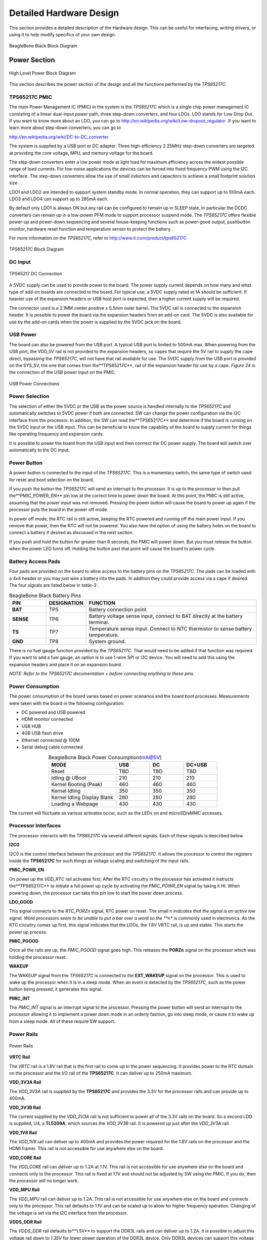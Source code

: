 .. _beagleboneblack-hardware:

Detailed Hardware Design
############################

This section provides a detailed description of the Hardware design.
This can be useful for interfacing, writing drivers, or using it to help
modify specifics of your own design.

.. figure:: media/image30.jpg
   :width: 521px
   :height: 454px
   :align: center
   :alt: BeagleBone Black Block Diagram

   BeagleBone Black Block Diagram

Power Section
-----------------

.. figure:: media/image31.png
   :width: 417px
   :height: 278px
   :align: center
   :alt: High Level Power Block Diagram

   High Level Power Block Diagram

This section describes the power section of the design and all the
functions performed by the *TPS65217C*.

TPS65217C PMIC
********************

The main Power Management IC (PMIC) in the system is the *TPS65217C*
which is a single chip power management IC consisting of a linear
dual-input power path, three step-down converters, and four LDOs. LDO
stands for Low Drop Out. If you want to know more about an LDO, you can
go to `http://en.wikipedia.org/wiki/Low-dropout_regulator <http://en.wikipedia.org/wiki/Low-dropout_regulator>`_
.If you want to learn more about step-down converters, you can go to 

`http://en.wikipedia.org/wiki/DC-to-DC_converter <http://en.wikipedia.org/wiki/DC-to-DC_converter>`_

The system is supplied by a USB port or DC adapter. Three
high-efficiency 2.25MHz step-down converters are targeted at providing
the core voltage, MPU, and memory voltage for the board.

The step-down converters enter a low power mode at light load for
maximum efficiency across the widest possible range of load currents.
For low-noise applications the devices can be forced into fixed
frequency PWM using the I2C interface. The step-down converters allow
the use of small inductors and capacitors to achieve a small footprint
solution size.

LDO1 and LDO2 are intended to support system standby mode. In normal
operation, they can support up to 100mA each. LDO3 and LDO4 can support
up to 285mA each.

By default only LDO1 is always ON but any rail can be configured to
remain up in SLEEP state. In particular the DCDC converters can remain
up in a low-power PFM mode to support processor suspend mode. The
*TPS65217C* offers flexible power-up and power-down sequencing and
several house-keeping functions such as power-good output, pushbutton
monitor, hardware reset function and temperature sensor to protect the
battery.

For more information on the *TPS65217C*, refer to
`http://www.ti.com/product/tps65217C <http://www.ti.com/product/tps65217C>`_

.. figure:: media/image37.png
   :width: 550px
   :height: 629px
   :align: center
   :alt: TPS65217C Block Diagram

   TPS65217C Block Diagram

DC Input
**************

.. figure:: media/image38.png
   :width: 458px
   :height: 408px
   :align: center
   :alt: TPS65217 DC Connection

   TPS65217 DC Connection

A 5VDC supply can be used to provide power to the board. The power
supply current depends on how many and what type of add-on boards are
connected to the board. For typical use, a 5VDC supply rated at 1A
should be sufficient. If heavier use of the expansion headers or USB
host port is expected, then a higher current supply will be required.

The connector used is a 2.1MM center positive x 5.5mm outer barrel. The
5VDC rail is connected to the expansion header. It is possible to power
the board via the expansion headers from an add-on card. The 5VDC is
also available for use by the add-on cards when the power is supplied by
the 5VDC jack on the board.

USB Power
***************

The board can also be powered from the USB port. A typical USB port is
limited to 500mA max. When powering from the USB port, the VDD_5V rail
is not provided to the expansion headers, so capes that require the 5V
rail to supply the cape direct, bypassing the *TPS65217C*, will not have
that rail available for use. The 5VDC supply from the USB port is
provided on the SYS_5V, the one that comes from the**TPS65217C**, rail
of the expansion header for use by a cape. *Figure 24* is the connection
of the USB power input on the PMIC.

.. figure:: media/image96.png
   :width: 519px
   :height: 622px
   :align: center
   :alt: USB Power Connections

   USB Power Connections

Power Selection
*********************

The selection of either the 5VDC or the USB as the power source is
handled internally to the *TPS65217C* and automatically switches to 5VDC
power if both are connected. SW can change the power configuration via
the I2C interface from the processor. In addition, the SW can read
the**TPS65217C** and determine if the board is running on the 5VDC input
or the USB input. This can be beneficial to know the capability of the
board to supply current for things like operating frequency and
expansion cards.

It is possible to power the board from the USB input and then connect
the DC power supply. The board will switch over automatically to the DC
input.

Power Button
******************

A power button is connected to the input of the *TPS65217C*. This is a
momentary switch, the same type of switch used for reset and boot
selection on the board.

If you push the button the *TPS65217C* will send an interrupt to the
processor. It is up to the processor to then pull the**PMIC_POWER_EN**
pin low at the correct time to power down the board. At this point, the
PMIC is still active, assuming that the power input was not removed.
Pressing the power button will cause the board to power up again if the
processor puts the board in the power off mode.

In power off mode, the RTC rail is still active, keeping the RTC powered
and running off the main power input. If you remove that power, then the
RTC will not be powered. You also have the option of using the battery
holes on the board to connect a battery if desired as discussed in the
next section.

If you push and hold the button for greater than 8 seconds, the PMIC
will power down. But you must release the button when the power LED
turns off. Holding the button past that point will cause the board to
power cycle.

Battery Access Pads
*************************

Four pads are provided on the board to allow access to the battery pins
on the *TPS65217C*. The pads can be loaded with a 4x4 header or you may
just wire a battery into the pads. In addition they could provide access
via a cape if desired. The four signals are listed below in *table-3* .


.. list-table:: BeagleBone Black Battery Pins
   :header-rows: 1
   :class: longtable
   :widths: 15 15 70
   :align: center

   * - PIN
     - DESIGNATION
     - FUNCTION
   * - **BAT**
     - TP5   
     - Battery connection point 
   * - **SENSE**
     - TP6   
     - Battery voltage sense input, connect to BAT directly at the battery terminal.
   * - **TS**
     - TP7  
     - Temperature sense input. Connect to NTC thermistor to sense battery temperature.
   * - **GND**
     - TP8   
     - System ground. 


There is no fuel gauge function provided by the *TPS65217C*. That would
need to be added if that function was required. If you want to add a
fuel gauge, an option is to use 1-wire SPI or I2C device. You will need
to add this using the expansion headers and place it on an expansion
board.

*NOTE: Refer to the TPS65217C documentation* +
*before connecting anything to these pins.*

Power Consumption
***********************

The power consumption of the board varies based on power scenarios and
the board boot processes. Measurements were taken with the board in the
following configuration:

* DC powered and USB powered
* HDMI monitor connected
* USB HUB
* 4GB USB flash drive
* Ethernet connected @ 100M
* Serial debug cable connected


.. list-table:: BeagleBone Black Power Consumption(mA@5V)
   :header-rows: 1
   :class: longtable
   :widths: 40 20 20 20
   :align: center

   * - MODE
     - USB
     - DC
     - DC+USB
   * - Reset 
     - TBD 
     - TBD 
     - TBD
   * - Idling @ UBoot
     - 210 
     - 210 
     - 210
   * - Kernel Booting (Peak)
     - 460 
     - 460 
     - 460
   * - Kernel Idling
     - 350 
     - 350 
     - 350
   * - Kernel Idling Display Blank
     - 280 
     - 280 
     - 280
   * - Loading a Webpage
     - 430 
     - 430 
     - 430

The current will fluctuate as various activates occur, such as the LEDs
on and microSD/eMMC accesses.

Processor Interfaces
**************************

The processor interacts with the *TPS65217C* via several different
signals. Each of these signals is described below.

**I2C0**

I2C0 is the control interface between the processor and the *TPS65217C*.
It allows the processor to control the registers inside the **TPS65217C**
for such things as voltage scaling and switching of the input rails.

**PMIC_POWR_EN**

On power up the *VDD_RTC* rail activates first. After the RTC circuitry
in the processor has activated it instructs the**TPS65217C** to initiate
a full power up cycle by activating the *PMIC_POWR_EN* signal by taking
it HI. When powering down, the processor can take this pin low to start
the power down process.

**LDO_GOOD**

This signal connects to the *RTC_PORZn* signal, RTC power on reset. The
small *n indicates that the signal is an active low signal. Word
processors seem to be unable to put a bar over a word so the **n** is
commonly used in electronics. As the RTC circuitry comes up first, this
signal indicates that the LDOs, the 1.8V VRTC rail, is up and stable.
This starts the power up process.

**PMIC_PGOOD**

Once all the rails are up, the *PMIC_PGOOD* signal goes high. This
releases the **PORZn** signal on the processor which was holding the
processor reset.

**WAKEUP**

The WAKEUP signal from the *TPS65217C* is connected to the **EXT_WAKEUP**
signal on the processor. This is used to wake up the processor when it
is in a sleep mode. When an event is detected by the *TPS65217C*, such
as the power button being pressed, it generates this signal.

**PMIC_INT**

The *PMIC_INT* signal is an interrupt signal to the processor. Pressing
the power button will send an interrupt to the processor allowing it to
implement a power down mode in an orderly fashion, go into sleep mode,
or cause it to wake up from a sleep mode. All of these require SW
support.

Power Rails
*****************

.. figure:: media/image39.jpg
   :width: 562px
   :height: 505px
   :align: center
   :alt: Power Rails

   Power Rails

**VRTC Rail**

The *VRTC* rail is a 1.8V rail that is the first rail to come up in the
power sequencing. It provides power to the RTC domain on the processor
and the I/O rail of the **TPS65217C**. It can deliver up to 250mA
maximum.

**VDD_3V3A Rail**

The *VDD_3V3A* rail is supplied by the **TPS65217C** and provides the
3.3V for the processor rails and can provide up to 400mA.

**VDD_3V3B Rail**

The current supplied by the *VDD_3V3A* rail is not sufficient to power
all of the 3.3V rails on the board. So a second LDO is supplied, U4,
a **TL5209A**, which sources the *VDD_3V3B* rail. It is powered up just
after the *VDD_3V3A* rail.

**VDD_1V8 Rail**

The *VDD_1V8* rail can deliver up to 400mA and provides the power
required for the 1.8V rails on the processor and the HDMI framer. This
rail is not accessible for use anywhere else on the board.

**VDD_CORE Rail**

The *VDD_CORE* rail can deliver up to 1.2A at 1.1V. This rail is not
accessible for use anywhere else on the board and connects only to the
processor. This rail is fixed at 1.1V and should not be adjusted by SW
using the PMIC. If you do, then the processor will no longer work.

**VDD_MPU Rail**

The *VDD_MPU* rail can deliver up to 1.2A. This rail is not accessible
for use anywhere else on the board and connects only to the processor.
This rail defaults to 1.1V and can be scaled up to allow for higher
frequency operation. Changing of the voltage is set via the I2C
interface from the processor.

**VDDS_DDR Rail**

The *VDDS_DDR* rail defaults to**1.5V** to support the DDR3L rails and
can deliver up to 1.2A. It is possible to adjust this voltage rail down
to *1.35V* for lower power operation of the DDR3L device. Only DDR3L
devices can support this voltage setting of 1.35V.

**Power Sequencing**

The power up process is consists of several stages and events. *figure-26*
describes the events that make up the power up process for the
processer from the PMIC. This diagram is used elsewhere to convey
additional information. I saw no need to bust it up into smaller
diagrams. It is from the processor datasheet supplied by Texas
Instruments.

.. figure:: media/image40.png
   :width: 547px
   :height: 397px
   :align: center
   :alt: Power Rail Power Up Sequencing

   Power Rail Power Up Sequencing

*figure-27* the voltage rail sequencing for the **TPS65217C** as it
powers up and the voltages on each rail. The power sequencing starts at
15 and then goes to one. That is the way the *TPS65217C* is configured.
You can refer to the TPS65217C datasheet for more information.

.. figure:: media/image41.png
   :width: 225px
   :height: 188px
   :align: center
   :alt: TPS65217C Power Sequencing Timing

   TPS65217C Power Sequencing Timing

Power LED
****************

The power LED is a blue LED that will turn on once the *TPS65217C* has
finished the power up procedure. If you ever see the LED flash once,
that means that the**TPS65217C** started the process and encountered an
issue that caused it to shut down. The connection of the LED is shown in
*figure-25*.

TPS65217C Power Up Process
*********************************

Figure below shows the interface between the **TPS65217C** and the
processor. It is a cut from the PDF form of the schematic and reflects
what is on the schematic.

.. figure:: media/image42.jpg
   :width: 400px
   :height: 185px
   :align: center
   :alt: Power Processor Interfaces

   Power Processor Interfaces

When voltage is applied, DC or USB, the *TPS65217C* connects the power
to the SYS output pin which drives the switchers and LDOs in
the **TPS65217C**.

At power up all switchers and LDOs are off except for the *VRTC LDO*
(1.8V), which provides power to the VRTC rail and controls
the **RTC_PORZn** input pin to the processor, which starts the power up
process of the processor. Once the RTC rail powers up, the *RTC_PORZn*
pin, driven by the *LDO_PGOOD* signal from the *TPS65217C*, of the
processor is released.

Once the *RTC_PORZn* reset is released, the processor starts the
initialization process. After the RTC stabilizes, the processor launches
the rest of the power up process by activating the **PMIC_POWER_EN**
signal that is connected to the *TPS65217C* which starts the *TPS65217C*
power up process.

The *LDO_PGOOD* signal is provided by the**TPS65217C** to the processor.
As this signal is 1.8V from the *TPS65217C* by virtue of the *TPS65217C*
VIO rail being set to 1.8V, and the *RTC_PORZ* signal on the processor
is 3.3V, a voltage level shifter, *U4*, is used. Once the LDOs and
switchers are up on the *TPS65217C*, this signal goes active releasing
the processor. The LDOs on the *TPS65217C* are used to power the VRTC
rail on the processor.

Processor Control Interface
**********************************

*figure-28* above shows two interfaces between the processor and
the **TPS65217C** used for control after the power up sequence has
completed.

The first is the *I2C0* bus. This allows the processor to turn on and
off rails and to set the voltage levels of each regulator to supports
such things as voltage scaling.

The second is the interrupt signal. This allows the *TPS65217C* to alert
the processor when there is an event, such as when the power button is
pressed. The interrupt is an open drain output which makes it easy to
interface to 3.3V of the processor.

Low Power Mode Support
*****************************

This section covers three general power down modes that are available.
These modes are only described from a Hardware perspective as it relates
to the HW design.

**RTC Only**

In this mode all rails are turned off except the *VDD_RTC*. The
processor will need to turn off all the rails to enter this mode.
The **VDD_RTC** staying on will keep the RTC active and provide for the
wakeup interfaces to be active to respond to a wake up event.

**RTC Plus DDR**

In this mode all rails are turned off except the *VDD_RTC* and
the **VDDS_DDR**, which powers the DDR3L memory. The processor will need
to turn off all the rails to enter this mode. The *VDD_RTC* staying on
will keep the RTC active and provide for the wakeup interfaces to be
active to respond to a wake up event.

The *VDDS_DDR* rail to the DDR3L is provided by the 1.5V rail of
the **TPS65217C** and with *VDDS_DDR* active, the DDR3L can be placed in
a self refresh mode by the processor prior to power down which allows
the memory data to be saved.

Currently, this feature is not included in the standard software
release. The plan is to include it in future releases.

**Voltage Scaling**

For a mode where the lowest power is possible without going to sleep,
this mode allows the voltage on the ARM processor to be lowered along
with slowing the processor frequency down. The I2C0 bus is used to
control the voltage scaling function in the *TPS65217C*.

Sitara AM3358BZCZ100 Processor
----------------------------------

The board is designed to use the Sitara AM3358BZCZ100 processor in the
15 x 15 package. Earlier revisions of the board used the XM3359AZCZ100
processor.

Description
*****************

Figure below shows is a high level block diagram of the processor. For more information on the processor, go to
`http://www.ti.com/product/am3358 <http://www.ti.com/product/am3358>`_

.. figure:: media/image43.png
   :width: 503px
   :height: 511px
   :align: center
   :alt: Sitara AM3358BZCZ Block Diagram

   Sitara AM3358BZCZ Block Diagram


High Level Features
*************************


.. list-table:: Processor Features
   :header-rows: 1
   :class: longtable
   :align: center
   :widths: 25 30 25 20

   * - Operating Systems
     - Linux, Android, Windows Embedded CE,QNX,ThreadX 
     - **MMC/SD**
     - 3
   * - **Standby Power**
     - 7 mW 
     - **CAN** 
     - 2  
   * - **ARM CPU** 
     - 1 ARM Cortex-A8 
     - **UART (SCI)** 
     - 6
   * - **ARM MHz (Max.)** 
     - 275,500,600,800,1000 
     - **ADC** 
     - 8-ch 12-bit
   * - **ARM MIPS (Max.)** 
     - 1000,1200,2000 
     - **PWM (Ch)** 
     - 3
   * - **Graphics Acceleration** 
     - 1 3D 
     - **eCAP** 
     - 3
   * - **Other Hardware Acceleration** 
     - 2 PRU-ICSS,Crypto Accelerator 
     - **eQEP** 
     - 3
   * - **On-Chip L1 Cache** 
     - 64 KB (ARM Cortex-A8) 
     - **RTC** 
     - 1
   * - **On-Chip L2 Cache** 
     - 256 KB (ARM Cortex- A8) 
     - **I2C** 
     - 3
   * - **Other On-Chip Memory** 
     - 128 KB 
     - **McASP** 
     - 2
   * - **Display Options** 
     - LCD 
     - **SPI** 
     - 2
   * - **General Purpose Memory** 
     - 1 16-bit (GPMC, NAND flash, NOR Flash, SRAM)
     - **DMA (Ch)** 
     - 64-Ch EDMA
   * - **DRAM** 
     - 1 16-bit (LPDDR-400,DDR2-532, DDR3-400) 
     - **IO Supply (V)** 
     - 1.8V(ADC), 3.3V
   * - **USB Ports** 
     - 2 
     - **Operating Temperature Range (C)** 
     - 40 to 90




Documentation
*******************

Full documentation for the processor can be found on the TI website at
`http://www.ti.com/product/am3358 <http://www.ti.com/product/am3358>`_ for
the current processor used on the board. Make sure that you always use
the latest datasheets and Technical Reference Manuals (TRM).

Crystal Circuitry
***********************

.. figure:: media/image44.png
   :width: 570px
   :height: 223px
   :align: center
   :alt: Processor Crystals

   Processor Crystals


Reset Circuitry
*********************

*figure-31* is the board reset circuitry. The initial power on reset is
generated by the **TPS65217C** power management IC. It also handles the
reset for the Real Time Clock.

The board reset is the SYS_RESETn signal. This is connected to the
NRESET_INOUT pin of the processor. This pin can act as an input or an
output. When the reset button is pressed, it sends a warm reset to the
processor and to the system.

On the revision A5D board, a change was made. On power up, the
NRESET_INOUT signal can act as an output. In this instance it can cause
the SYS_RESETn line to go high prematurely. In order to prevent this,
the PORZn signal from the TPS65217C is connected to the SYS_RESETn line
using an open drain buffer. These ensure that the line does not
momentarily go high on power up.

.. figure:: media/image45.png
   :width: 568px
   :height: 333px
   :align: center
   :alt: Board Reset Circuitry

   Board Reset Circuitry

This change is also in all revisions after A5D.

DDR3L Memory

The BeagleBone Black uses a single MT41K256M16HA-125 512MB DDR3L device
from Micron that interfaces to the processor over 16 data lines, 16
address lines, and 14 control lines. On rev C we added the Kingston
*KE4CN2H5A-A58* device as a source for the DDR3L device**.**

The following sections provide more details on the design.

Memory Device
*******************

The design supports the standard DDR3 and DDR3L x16 devices and is built
using the DDR3L. A single x16 device is used on the board and there is
no support for two x8 devices. The DDR3 devices work at 1.5V and the
DDR3L devices can work down to

1.35V to achieve lower power. The DDR3L comes in a 96-BALL FBGA package
with 0.8 mil pitch. Other standard DDR3 devices can also be supported,
but the DDR3L is the lower power device and was chosen for its ability
to work at 1.5V or 1.35V. The standard frequency that the DDR3L is run
at on the board is 400MHZ.

DDR3L Memory Design
*************************

*figure-32* is the schematic for the DDR3L memory device. Each of the
groups of signals is described in the following lines.

**Address Lines:** Provide the row address for ACTIVATE commands, and the column address and auto pre-charge bit (A10) for READ/WRITE commands, to select one location out of the memory array in the respective bank. A10 sampled during a PRECHARGE command determines whether the PRECHARGE applies to one bank (A10 LOW, bank selected by BA[2:0]) or all banks (A10 HIGH). The address
inputs also provide the op-code during a LOAD MODE command. Address
inputs are referenced to VREFCA. A12/BC#: When enabled in the mode
register (MR), A12 is sampled during READ and WRITE commands to
determine whether burst chop (on-the-fly) will be performed (HIGH = BL8
or no burst chop, LOW = BC4 burst chop).

**Bank Address Lines:** BA[2:0] define the bank to which an ACTIVATE,
READ, WRITE, or PRECHARGE command is being applied. BA[2:0] define which
mode register (MR0, MR1, MR2, or MR3) is loaded during the LOAD MODE
command. BA[2:0] are referenced to VREFCA.

**CK and CK# Lines:** are differential clock inputs. All address and
control input signals are sampled on the crossing of the positive edge
of CK and the negative edge of CK#. Output data strobe (DQS, DQS#) is
referenced to the crossings of CK and CK#.

**Clock Enable Line:** CKE enables (registered HIGH) and disables
(registered LOW) internal circuitry and clocks on the DRAM. The specific
circuitry that is enabled/disabled is dependent upon the DDR3 SDRAM
configuration and operating mode. Taking CKE LOW provides PRECHARGE
power-down and SELF REFRESH operations (all banks idle) or active
power-down (row active in any bank). CKE is synchronous for powerdown
entry and exit and for self refresh entry. CKE is asynchronous for self
refresh exit. Input buffers (excluding CK, CK#, CKE, RESET#, and ODT)
are disabled during powerdown. Input buffers (excluding CKE and RESET#)
are disabled during SELF REFRESH. CKE is referenced to VREFCA.

.. figure:: media/image46.png
   :width: 566px
   :height: 525px
   :align: center
   :alt: DDR3L Memory Design

   DDR3L Memory Design

**Chip Select Line:** CS# enables (registered LOW) and disables
(registered HIGH) the command decoder. All commands are masked when CS#
is registered HIGH. CS# provides for external rank selection on systems
with multiple ranks. CS# is considered part of the command code. CS# is
referenced to VREFCA.

**Input Data Mask Line:** DM is an input mask signal for write data. Input
data is masked when DM is sampled HIGH along with the input data during
a write access. Although the DM ball is input-only, the DM loading is
designed to match that of the DQ and DQS balls. DM is referenced to
VREFDQ.

**On-die Termination Line:** ODT enables (registered HIGH) and disables
(registered LOW) termination resistance internal to the DDR3L SDRAM.
When enabled in normal operation, ODT is only applied to each of the
following balls: DQ[7:0], DQS, DQS#, and DM for the x8; DQ[3:0], DQS,
DQS#, and DM for the x4. The ODT input is ignored if disabled via the
LOAD MODE command. ODT is referenced to VREFCA.

Power Rails
*****************

The *DDR3L* memory device and the DDR3 rails on the processor are
supplied by the**TPS65217C**. Default voltage is 1.5V but can be scaled
down to 1.35V if desired.

VREF
**********

The *VREF* signal is generated from a voltage divider on the**VDDS_DDR**
rail that powers the processor DDR rail and the DDR3L device itself.
*Figure 33* below shows the configuration of this signal and the
connection to the DDR3L memory device and the processor.

.. figure:: media/image47.jpg
   :width: 376px
   :height: 269px
   :align: center
   :alt: DDR3L VREF Design

   DDR3L VREF Design

4GB eMMC Memory
-------------------

The eMMC is a communication and mass data storage device that includes a
Multi-MediaCard (MMC) interface, a NAND Flash component, and a
controller on an advanced 11-signal bus, which is compliant with the MMC
system specification. The nonvolatile eMMC draws no power to maintain
stored data, delivers high performance across a wide range of operating
temperatures, and resists shock and vibration disruption.

One of the issues faced with SD cards is that across the different
brands and even within the same brand, performance can vary. Cards use
different controllers and different memories, all of which can have bad
locations that the controller handles. But the controllers may be
optimized for reads or writes. You never know what you will be getting.
This can lead to varying rates of performance. The eMMC card is a known
controller and when coupled with the 8bit mode, 8 bits of data instead
of 4, you get double the performance which should result in quicker boot
times.

The following sections describe the design and device that is used on
the board to implement this interface.

eMMC Device
*****************

The device used is one of two different devices:

* Micron *MTFC4GLDEA 0M WT*
* Kingston *KE4CN2H5A-A58*

The package is a 153 ball WFBGA device on both devices.

eMMC Circuit Design
*************************

*figure-34* is the design of the eMMC circuitry. The eMMC device is
connected to the MMC1 port on the processor. MMC0 is still used for the
microSD card as is currently done on the original BeagleBone. The size
of the eMMC supplied is now 4GB.

The device runs at 3.3V both internally and the external I/O rails. The
VCCI is an internal voltage rail to the device. The manufacturer
recommends that a 1uF capacitor be attached to this rail, but a 2.2uF
was chosen to provide a little margin.

Pullup resistors are used to increase the rise time on the signals to
compensate for any capacitance on the board.

.. figure:: media/image48.png
   :width: 542px
   :height: 224px
   :align: center
   :alt: eMMC Memory Design

   eMMC Memory Design

The pins used by the eMMC1 in the boot mode are listed below in *Table 6*.

.. figure:: media/image49.png
   :width: 528px
   :height: 112px
   :align: center
   :alt: eMMC Boot Pins

   eMMC Boot Pins

For eMMC devices the ROM will only support raw mode. The ROM Code reads
out raw sectors from image or the booting file within the file system
and boots from it. In raw mode the booting image can be located at one
of the four consecutive locations in the main area: offset 0x0 / 0x20000
(128 KB) / 0x40000 (256 KB) / 0x60000 (384 KB). For this reason, a
booting image shall not exceed 128KB in size. However it is possible to
flash a device with an image greater than 128KB starting at one of the
aforementioned locations. Therefore the ROM Code does not check the
image size. The only drawback is that the image will cross the
subsequent image boundary. The raw mode is detected by reading sectors
#0, #256, #512, #768. The content of these sectors is then verified for
presence of a TOC structure. In the case of a *GP Device*, a
Configuration Header (CH)*must* be located in the first sector followed
by a *GP header*. The CH might be void (only containing a CHSETTINGS
item for which the Valid field is zero).

The ROM only supports the 4-bit mode. After the initial boot, the switch
can be made to 8-bit mode for increasing the overall performance of the
eMMC interface.

Board ID EEPROM
-------------------

The BeagleBone is equipped with a single 32Kbit(4KB) 24LC32AT-I/OT
EEPROM to allow the SW to identify the board. *Table 7* below defined
the contents of the EEPROM.


.. list-table:: EEPROM Contents
   :header-rows: 1
   :class: longtable
   :align: center
   :widths: 20 15 65

   * - Name 
     - Size (bytes) 
     - Contents
   * - Header 
     - 4 
     - 0xAA, 0x55, 0x33, EE
   * - Board Name 
     - 8 
     - Name for board in ASCII: **A335BNLT**
   * - Version 
     - 4 
     - Hardware version code for board in ASCII: **00A3 for Rev A3, 00A4 for Rev A4, 00A5 for Rev A5, 00A6 for Rev A6,00B0 for Rev B, and 00C0 for Rev C.**
   * -  Serial Number 
     - 12 
     - Serial number of the board. This is a 12 character string which is: **WWYY4P16nnnn** where, WW = 2 digit week of the year of production YY = 2 digit year of production BBBK = BeagleBone Black nnnn = incrementing board number
   * - Configuration Option 
     - 32 
     - Codes to show the configuration setup on this board. **All FF**
   * - RSVD 
     - 6 
     - FF FF FF FF FF FF
   * - RSVD 
     - 6 
     - FF FF FF FF FF FF
   * - RSVD 
     - 6  
     - FF FF FF FF FF FF
   * - Available 
     - 4018 
     - Available space for other non-volatile codes/data

.. figure:: media/image50.png
   :width: 473px
   :height: 194px
   :align: center
   :alt: EEPROM Design Rev A5

   EEPROM Design Rev A5

The EEPROM is accessed by the processor using the I2C 0 bus. The *WP*
pin is enabled by default. By grounding the test point, the write
protection is removed.

The first 48 locations should not be written to if you choose to use the
extras storage space in the EEPROM for other purposes. If you do, it
could prevent the board from booting properly as the SW uses this
information to determine how to set up the board.

Micro Secure Digital
------------------------

The microSD connector on the board will support a microSD card that can
be used for booting or file storage on the BeagleBone Black.

microSD Design
********************

.. figure:: media/image51.png
   :width: 550px
   :height: 216px
   :align: center
   :alt: microSD Design

   microSD Design

The signals *MMC0-3* are the data lines for the transfer of data between
the processor and the microSD connector.

The *MMC0_CLK* signal clocks the data in and out of the microSD card.

The *MMCO_CMD* signal indicates that a command versus data is being
sent.

There is no separate card detect pin in the microSD specification. It
uses *MMCO_DAT3* for that function. However, most microSD connectors
still supply a CD function on the connectors. In the BeagleBone Black
design, this pin is connected to the **MMC0_SDCD** pin for use by the
processor. You can also change the pin to *GPIO0_6*, which is able to
wake up the processor from a sleep mode when an microSD card is inserted
into the connector.

Pullup resistors are provided on the signals to increase the rise times
of the signals to overcome PCB capacitance.

Power is provided from the *VDD_3V3B* rail and a 10uF capacitor is
provided for filtering.

6.6 User LEDs
-------------

There are four user LEDs on the BeagleBone Black. These are connected to
GPIO pins on the processor. *Figure 37* shows the interfaces for the
user LEDs.

.. figure:: media/image52.png
   :width: 570px
   :height: 290px
   :align: center
   :alt: User LEDs

   User LEDs

Resistors R71-R74 were changed to 4.75K on the revision A5B and later
boards.

.. list-table:: User LED Control Signals/Pins
   :header-rows: 1
   :class: longtable
   :align: center

   * - LED 
     - GPIO SIGNAL 
     - PROC PIN
   * - USR0 
     - GPIO1_21 
     - V15
   * - USR1 
     - GPIO1_22 
     - U15
   * - USR2 
     - GPIO1_23 
     - T15
   * - USR3 
     - GPIO1_24 
     - V16

A logic level of “1” will cause the LEDs to turn on.

Boot Configuration
----------------------

The design supports two groups of boot options on the board. The user
can switch between these modes via the Boot button. The primary boot
source is the onboard eMMC device. By holding the Boot button, the user
can force the board to boot from the microSD slot. This enables the eMMC
to be overwritten when needed or to just boot an alternate image. The
following sections describe how the boot configuration works.

In most applications, including those that use the provided demo
distributions available from `beagleboard.org <http://beagleboard.org/>`_
the processor-external boot code is composed of two stages. After the
primary boot code in the processor ROM passes control, a secondary stage
(secondary program loader -- "SPL" or "MLO") takes over. The SPL stage
initializes only the required devices to continue the boot process, and
then control is transferred to the third stage "U-boot". Based on the
settings of the boot pins, the ROM knows where to go and get the SPL and
UBoot code. In the case of the BeagleBone Black, that is either eMMC or
microSD based on the position of the boot switch.

Boot Configuration Design
*******************************

*figure-38* shows the circuitry that is involved in the boot
configuration process. On power up, these pins are read by the processor
to determine the boot order. S2 is used to change the level of one bit
from HI to LO which changes the boot order.

.. figure:: media/image53.png
   :width: 448px
   :height: 367px
   :align: center
   :alt: Processor Boot Configuration Design

   Processor Boot Configuration Design

It is possible to override these setting via the expansion headers. But
be careful not to add too much load such that it could interfere with
the operation of the HDMI interface or LCD panels. If you choose to
override these settings, it is strongly recommended that you gate these
signals with the *SYS_RESETn* signal. This ensures that after coming out
of reset these signals are removed from the expansion pins.

Default Boot Options
------------------------

Based on the selected option found in *figure-39* below, each of the
boot sequences for each of the two settings is shown.

.. figure:: media/image54.jpg
   :width: 601px
   :height: 130px
   :align: center
   :alt: Processor Boot Configuration

   Processor Boot Configuration

The first row in <<figure-39>> is the default setting. On boot, the
processor will look for the eMMC on the MMC1 port first, followed by the
microSD slot on MMC0, USB0 and UART0. In the event there is no microSD
card and the eMMC is empty, UART0 or USB0 could be used as the board
source.

If you have a microSD card from which you need to boot from, hold the
boot button down. On boot, the processor will look for the SPIO0 port
first, then microSD on the MMC0 port, followed by USB0 and UART0. In the
event there is no microSD card and the eMMC is empty, USB0 or UART0
could be used as the board source.

10/100 Ethernet
-------------------

The BeagleBone Black is equipped with a 10/100 Ethernet interface. It
uses the same PHY as is used on the original BeagleBone. The design is
described in the following sections.

6.9.1 Ethernet Processor Interface
**********************************

.. figure:: media/image55.png
   :width: 448px
   :height: 312px
   :align: center
   :alt: Ethernet Processor Interface

   Ethernet Processor Interface

This is the same interface as is used on the BeagleBone. No changes were
made in this design for the board.

Ethernet Connector Interface
**********************************

The off board side of the PHY connections are shown in *Figure 41*
below.

.. figure:: media/image56.png
   :width: 570px
   :height: 347px
   :align: center
   :alt: Ethernet Connector Interface

   Ethernet Connector Interface

This is the same interface as is used on the BeagleBone. No changes were made in this design for the board.

Ethernet PHY Power, Reset, and Clocks
*******************************************

.. figure:: media/image57.png
   :width: 570px
   :height: 367px
   :align: center
   :alt: Ethernet PHY, Power, Reset, and Clocks

   Ethernet PHY, Power, Reset, and Clocks

**VDD_3V3B Rail**

The VDD_3V3B rail is the main power rail for the *LAN8710A*. It
originates at the VD_3V3B regulator and is the primary rail that
supports all of the peripherals on the board. This rail also supplies
the VDDIO rails which set the voltage levels for all of the I/O signals
between the processor and the**LAN8710A**.

**VDD_PHYA Rail**

A filtered version of VDD_3V3B rail is connected to the VDD rails of the
LAN8710 and the termination resistors on the Ethernet signals. It is
labeled as *VDD_PHYA*. The filtering inductor helps block transients
that may be seen on the VDD_3V3B rail.

**PHY_VDDCR Rail**

The *PHY_VDDCR* rail originates inside the LAN8710A. Filter and bypass
capacitors are used to filter the rail. Only circuitry inside the
LAN8710A uses this rail.

**SYS_RESET**

The reset of the LAN8710A is controlled via the *SYS_RESETn* signal, the
main board reset line.

**Clock Signals**

A crystal is used to create the clock for the LAN8710A. The processor
uses the *RMII_RXCLK* signal to provide the clocking for the data
between the processor and the LAN8710A.

LAN8710A Mode Pins
------------------------

There are mode pins on the LAN8710A that sets the operational mode for
the PHY when coming out of reset. These signals are also used to
communicate between the processor and the LAN8710A. As a result, these
signals can be driven by the processor which can cause the PHY not to be
initialized correctly. To ensure that this does not happen, three low
value pull up resistors are used. *Figure 43* below shows the three mode
pin resistors.

.. figure:: media/image97.png
   :width: 386px
   :height: 349px
   :align: center
   :alt: Ethernet PHY Mode Pins

   Ethernet PHY Mode Pins

This will set the mode to be 111, which enables all modes and enables
auto-negotiation.

HDMI Interface
-------------------

The BeagleBone Black has an onboard HDMI framer that converts the LCD
signals and audio signals to drive a HDMI monitor. The design uses an
NXP *TDA19988* HDMI Framer.

The following sections provide more detail into the design of this
interface.

Supported Resolutions
****************************

The maximum resolution supported by the BeagleBone Black is 1280x1024 @
60Hz. *Table 9* below shows the supported resolutions. Not all
resolutions may work on all monitors, but these have been tested and
shown to work on at least one monitor. EDID is supported on the
BeagleBone Black. Based on the EDID reading from the connected monitor,
the highest compatible resolution is selected.

.. list-table:: HDMI Supported Monitor Resolutions
   :header-rows: 1
   :class: longtable
   :align: center

   * - RESOLUTION 
     - AUDIO
   * - 800 x 600 @60Hz 
     - 
   * - 800 x 600 @56Hz 
     - 
   * - 640 x 480 @75Hz 
     - 
   * - 640 x 480 @60Hz 
     - YES 
   * - 720 x 400 @70Hz 
     - 
   * - 1280 x 1024 @75Hz 
     - 
   * - 1024 x 768 @75Hz 
     -
   * - 1024 x 768 @70Hz 
     -
   * - 1024 x 768 @60Hz 
     - 
   * - 800 x 600 @75Hz 
     - 
   * - 800 x 600 @72Hz 
     - 
   * - 720 x 480 @60Hz 
     - YES 
   * - 1280 x 720 @60Hz 
     - YES 
   * - 1920 x 1080 @24Hz 
     - YES 


NOTE: The updated software image used on the Rev A5B and later boards
added support for 1920x1080@24HZ.

Audio is limited to CEA supported resolutions. LCD panels only activate
the audio in CEA modes. This is a function of the specification and is
not something that can be fixed on the board via a hardware change or a
software change.

HDMI Framer
******************

The *TDA19988* is a High-Definition Multimedia Interface (HDMI) 1.4a
transmitter. It is backward compatible with DVI 1.0 and can be connected
to any DVI 1.0 or HDMI sink. The HDCP mode is not used in the design.
The non-HDCP version of the device is used in the BeagleBone Black
design.

This device provides additional embedded features like CEC (Consumer
Electronic Control). CEC is a single bidirectional bus that transmits
CEC over the home appliance network connected through this bus. This
eliminates the need of any additional device to handle this feature.
While this feature is supported in this device, as of this point, the SW
to support this feature has not been implemented and is not a feature
that is considered critical. It can be switched to very low power
Standby or Sleep modes to save power when HDMI is not used. *TDA19988*
embeds I~2~C-bus master interface for DDC-bus communication to read
EDID. This device can be controlled or configured via I~2~C-bus
interface.

HDMI Video Processor Interface
*************************************

The *Figure 44* shows the connections between the processor and the HDMI
framer device. There are 16 bits of display data, 5-6-5 that is used to
drive the framer. The reason for 16 bits is that allows for
compatibility with display and LCD capes already available on the
original BeagleBone. The unused bits on the **TDA19988** are tied low. In
addition to the data signals are the VSYNC, HSYNC, DE, and PCLK signals
that round out the video interface from the processor.

.. figure:: media/image58.png
   :width: 449px
   :height: 481px
   :align: center
   :alt: HDMI Framer Processor Interface

   HDMI Framer Processor Interface

HDMI Control Processor Interface
***************************************

In order to use the *TDA19988*, the processor needs to setup the device.
This is done via the I2C interface between the processor and
the **TDA19988**. There are two signals on the *TDA19988* that could be
used to set the address of the *TDA19988*. In this design they are both
tied low. The I2C interface supports both 400kHz and 100KhZ operation.
*Table 10* shows the I2C address.

.. figure:: media/image59.png
   :width: 527px
   :height: 72px
   :align: center
   :alt: TDA19988 I2C Address

   TDA19988 I2C Address

Interrupt Signal
***********************

There is a HDMI_INT signal that connects from the TDA19988 to the
processor. This signal can be used to alert the processor in a state
change on the HDMI interface.

Audio Interface
**********************

There is an I2S audio interface between the processor and the
*TDA19988*. Stereo audio can be transported over the HDMI interface to
an audio equipped display. In order to create the required clock
frequencies, an external 24.576MHz oscillator,*Y4*, is used. From this
clock, the processor generates the required clock frequencies for the
*TDA19988*.

There are three signals used to pass data from the processor to the
*TDA19988*. SCLK is the serial clock. SPI1_CS0 is the data pin to
the  **TDA199888**. SPI1_D0 is the word sync pin. These signals are
configured as I2S interfaces.

Audio is limited to CEA supported resolutions. LCD panels only activate
the audio in CEA modes. This is a function of the specification and is
not something that can be fixed on the board via a hardware change or a
software change.

In order to create the correct clock frequencies, we had to add an
external *24.576MHz* oscillator. Unfortunately this had to be input into
the processor using the pin previously used for **GPIO3_21**. In order to
keep GPIO3_21 functionality, we provided a way to disable the oscillator
if the need was there to use the pin on the expansion header. *Figure
45* shows the oscillator circuitry.

.. figure:: media/image60.png
   :width: 575px
   :height: 169px
   :align: center
   :alt: 24.576MHZ Oscillator

   24.576MHZ Oscillator

Power Connections
************************

*figure-46* shows the power connections to the **TDA19988** device. All
voltage rails for the device are at 1.8V. A filter is provided to
minimize any noise from the 1.8V rail getting back into the device.

.. figure:: media/image64.png
   :width: 550px
   :height: 315px
   :align: center
   :alt: HDMI Power Connections

   HDMI Power Connections

All of the interfaces between the processor and the *TDA19988* are 3.3V
tolerant allowing for direct connection.

HDMI Connector Interface
*******************************

*figure-47* shows the design of the interface between the HDMI Framer
and the connector.

.. figure:: media/image65.png
   :width: 521px
   :height: 430px
   :align: center
   :alt: Connector Interface Circuitry

   Connector Interface Circuitry

The connector for the HDMI interface is a microHDMI. It should be noted
that this connector has a different pinout than the standard or mini
HDMI connectors. D6 and D7 are ESD protection devices.

USB Host
-------------

The board is equipped with a single USB host interface accessible from a
single USB Type A female connector. <<figure-48>> is the design of the USB
Host circuitry.

.. figure:: media/image66.png
   :width: 570px
   :height: 205px
   :align: center
   :alt: USB Host circuit

   USB Host circuit

Power Switch
*******************

*U8* is a switch that allows the power to the connector to be turned on
or off by the processor. It also has an over current detection that can
alert the processor if the current gets too high via the**USB1_OC**
signal. The power is controlled by the *USB1_DRVBUS* signal from the
processor.

ESD Protection
*********************

*U9* is the ESD protection for the signals that go to the connector.

Filter Options
*********************

*FB7* and**FB8** were added to assist in passing the FCC emissions test.
The *USB1_VBUS* signal is used by the processor to detect that the 5V is
present on the connector. *FB7* is populated and *FB8* is replaced with
a .1 ohm resistor.

PRU-ICSS
-------------

The PRU-ICSS module is located inside the AM3358 processor. Access to
these pins is provided by the expansion headers and is multiplexed with
other functions on the board. Access is not provided to all of the
available pins.

All documentation is located at
`http://github.com/beagleboard/am335x_pru_package_ <http://github.com/beagleboard/am335x_pru_package>`_


This feature is not supported by Texas Instruments.

PRU-ICSS Features
************************

The features of the PRU-ICSS include:

Two independent programmable real-time (PRU) cores:

* 32-Bit Load/Store RISC architecture
* 8K Byte instruction RAM (2K instructions) per core
* 8K Bytes data RAM per core
* 12K Bytes shared RAM
* Operating frequency of 200 MHz
* PRU operation is little endian similar to ARM processor
* All memories within PRU-ICSS support parity
* Includes Interrupt Controller for system event handling
* Fast I/O interface

16 input pins and 16 output pins per PRU core. *(Not all of these are
accessible on the BeagleBone Black).*

PRU-ICSS Block Diagram
*****************************

.. figure:: media/image67.png
   :width: 427px
   :height: 275px
   :align: center
   :alt: PRU-ICSS Block Diagram

   PRU-ICSS Block Diagram

PRU-ICSS Pin Access
**************************

Both PRU 0 and PRU1 are accessible from the expansion headers. Some may
not be useable without first disabling functions on the board like LCD
for example. Listed below is what ports can be accessed on each PRU.

* 8 outputs or 9 inputs
* 13 outputs or 14 inputs
* UART0_TXD, UART0_RXD, UART0_CTS, UART0_RTS

.. list-table:: P8 PRU0 and PRU1 Access
   :header-rows: 1
   :class: longtable
   :align: center
   :widths: 5 8 15 24 24 24

   * - PIN 
     - PROC 
     - NAME 
     - 
     -
     -
   * - 11 
     - R12 
     - GPIO1_13 
     - 
     - pr1_pru0_pru_r30_15 (Output)  
     - 
   * - 12 
     - T12 
     - GPIO1_12 
     - 
     - pr1_pru0_pru_r30_14 (Output) 
     - 
   * - 15 
     - U13 
     - GPIO1_15 
     - 
     - pr1_pru0_pru_r31_15 (Input) 
     - 
   * - 16 
     - V13 
     - GPIO1_14 
     - 
     - pr1_pru0_pru_r31_14 (Input) 
     - 
   * - 20 
     - V9 
     - GPIO1_31 
     - pr1_pru1_pru_r30_13 (Output) 
     - pr1_pru1_pru_r31_13 (INPUT) 
     - 
   * - 21 
     - U9 
     - GPIO1_30 
     - pr1_pru1_pru_r30_12 (Output) 
     - pr1_pru1_pru_r31_12 (INPUT) 
     - 
   * - 27 
     - U5 
     - GPIO2_22 
     - pr1_pru1_pru_r30_8 (Output) 
     - pr1_pru1_pru_r31_8 (INPUT) 
     - 
   * - 28 
     - V5 
     - GPIO2_24 
     - pr1_pru1_pru_r30_10 (Output) 
     - pr1_pru1_pru_r31_10 (INPUT) 
     - 
   * - 29 
     - R5 
     - GPIO2_23 
     - pr1_pru1_pru_r30_9 (Output) 
     - pr1_pru1_pru_r31_9 (INPUT) 
     - 
   * - 39 
     - T3 
     - GPIO2_12 
     - pr1_pru1_pru_r30_6 (Output) 
     - pr1_pru1_pru_r31_6 (INPUT) 
     - 
   * - 40 
     - T4 
     - GPIO2_13 
     - pr1_pru1_pru_r30_7 (Output) 
     - pr1_pru1_pru_r31_7 (INPUT) 
     -
   * - 41 
     - T1 
     - GPIO2_10 
     - pr1_pru1_pru_r30_4 (Output) 
     - pr1_pru1_pru_r31_4 (INPUT) 
     - 
   * - 42 
     - T2 
     - GPIO2_11 
     - pr1_pru1_pru_r30_5 (Output) 
     - pr1_pru1_pru_r31_5 (INPUT) 
     - 
   * - 43 
     - R3 
     - GPIO2_8 
     - pr1_pru1_pru_r30_2 (Output) 
     - pr1_pru1_pru_r31_2 (INPUT) 
     - 
   * - 44 
     - R4 
     - GPIO2_9 
     - pr1_pru1_pru_r30_3 (Output) 
     - pr1_pru1_pru_r31_3 (INPUT) 
     - 
   * - 45 
     - R1 
     - GPIO2_6 
     - pr1_pru1_pru_r30_0 (Output) 
     - pr1_pru1_pru_r31_0 (INPUT) 
     - 
   * - 46 
     - R2 
     - GPIO2_7 
     - pr1_pru1_pru_r30_1 (Output) 
     - pr1_pru1_pru_r31_1 (INPUT) 
     - 


.. list-table:: P9 PRU0 and PRU1 Access
   :header-rows: 1
   :class: longtable
   :align: center
   :widths: 5 8 15 24 24 24

   * - PIN 
     - PROC 
     - NAME 
     - 
     -
     -
   * - 17 
     - A16 
     - I2C1_SCL 
     - pr1_uart0_txd 
     - 
     -
   * - 18 
     - B16 
     - I2C1_SDA 
     - pr1_uart0_rxd 
     - 
     -
   * - 19 
     - D17 
     - I2C2_SCL 
     - pr1_uart0_rts_n 
     - 
     -
   * - 20 
     - D18 
     - I2C2_SDA 
     - pr1_uart0_cts_n 
     - 
     - 
   * - 21 
     - B17 
     - UART2_TXD 
     - pr1_uart0_rts_n 
     - 
     -
   * - 22 
     - A17 
     - UART2_RXD 
     - pr1_uart0_cts_n 
     - 
     -
   * - 24 
     - D15 
     - UART1_TXD 
     - pr1_uart0_txd 
     - pr1_pru0_pru_r31_16 (Input) 
     - 
   * - 25 
     - A14 
     - GPIO3_21
     - pr1_pru0_pru_r30_5 (Output) 
     - pr1_pru0_pru_r31_5 (Input) 
     - 
   * - 26 
     - D16 
     - UART1_RXD 
     - pr1_uart0_rxd 
     - pr1_pru1_pru_r31_16 
     -
   * - 27 
     - C13 
     - GPIO3_19 
     - pr1_pru0_pru_r30_7 (Output) 
     - pr1_pru0_pru_r31_7 (Input) 
     - 
   * - 28 
     - C12 
     - SPI1_CS0 
     - eCAP2_in_PWM2_out 
     - pr1_pru0_pru_r30_3 (Output) 
     - pr1_pru0_pru_r31_3 (Input)
   * - 29 
     - B13 
     - SPI1_D0 
     - pr1_pru0_pru_r30_1 (Output) 
     - pr1_pru0_pru_r31_1 (Input) 
     - 
   * - 30 
     - D12 
     - SPI1_D1 
     - pr1_pru0_pru_r30_2 (Output) 
     - pr1_pru0_pru_r31_2 (Input) 
     -
   * - 31 
     - A13 
     - SPI1_SCLK 
     - pr1_pru0_pru_r30_0 (Output) 
     - pr1_pru0_pru_r31_0 (Input) 
     - 


.. note::
  GPIO3_21 is also the 24.576MHZ clock input to the processor to enable HDMI audio. 
  To use this pin the oscillator must be disabled.